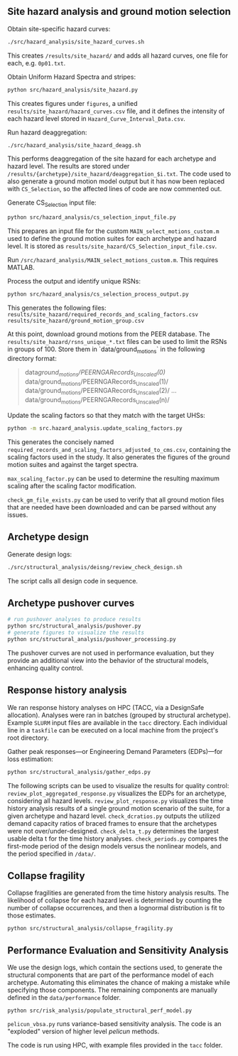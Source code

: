 ** Site hazard analysis and ground motion selection

Obtain site-specific hazard curves:
#+begin_src bash
  ./src/hazard_analysis/site_hazard_curves.sh
#+end_src

This creates ~/results/site_hazard/~ and adds all hazard curves, one file for each, e.g. ~0p01.txt~.

Obtain Uniform Hazard Spectra and stripes:
#+begin_src bash
  python src/hazard_analysis/site_hazard.py
#+end_src

This creates figures under ~figures~, a unified ~results/site_hazard/hazard_curves.csv~ file, and it defines the intensity of each hazard level stored in ~Hazard_Curve_Interval_Data.csv~.

Run hazard deaggregation:
#+begin_src bash
  ./src/hazard_analysis/site_hazard_deagg.sh
#+end_src

This performs deaggregation of the site hazard for each archetype and hazard level. The results are stored under ~/results/{archetype}/site_hazard/deaggregation_$i.txt~.
The code used to also generate a ground motion model output but it has now been replaced with ~CS_Selection~, so the affected lines of code are now commented out.

Generate CS_Selection input file:
#+begin_src bash
  python src/hazard_analysis/cs_selection_input_file.py
#+end_src

This prepares an input file for the custom ~MAIN_select_motions_custom.m~ used to define the ground motion suites for each archetype and hazard level. It is stored as ~results/site_hazard/CS_Selection_input_file.csv~.

Run ~/src/hazard_analysis/MAIN_select_motions_custom.m~. This requires MATLAB.

Process the output and identify unique RSNs:
#+begin_src bash
  python src/hazard_analysis/cs_selection_process_output.py
#+end_src

This generates the following files:
~results/site_hazard/required_records_and_scaling_factors.csv~
~results/site_hazard/ground_motion_group.csv~

At this point, download ground motions from the PEER database. The ~results/site_hazard/rsns_unique_*.txt~ files can be used to limit the RSNs in groups of 100. Store them in `data/ground_motions` in the following directory format:
#+begin_quote
data/ground_motions/PEERNGARecords_Unscaled(0)/
data/ground_motions/PEERNGARecords_Unscaled(1)/
data/ground_motions/PEERNGARecords_Unscaled(2)/
...
data/ground_motions/PEERNGARecords_Unscaled(n)/
#+end_quote

Update the scaling factors so that they match with the target UHSs:
#+begin_src bash
  python -m src.hazard_analysis.update_scaling_factors.py
#+end_src

This generates the concisely named ~required_records_and_scaling_factors_adjusted_to_cms.csv~, containing the scaling factors used in the study. It also generates the figures of the ground motion suites and against the target spectra.

~max_scaling_factor.py~ can be used to determine the resulting maximum scaling after the scaling factor modification.

~check_gm_file_exists.py~ can be used to verify that all ground motion files that are needed have been downloaded and can be parsed without any issues.

** Archetype design

Generate design logs:
#+begin_src bash
  ./src/structural_analysis/deisng/review_check_design.sh
#+end_src
The script calls all design code in sequence.

** Archetype pushover curves

#+begin_src bash
  # run pushover analyses to produce results
  python src/structural_analysis/pushover.py
  # generate figures to visualize the results
  python src/structural_analysis/pushover_processing.py
#+end_src

The pushover curves are not used in performance evaluation, but they provide an additional view into the behavior of the structural models, enhancing quality control.

** Response history analysis

We ran response history analyses on HPC (TACC, via a DesignSafe allocation). Analyses were ran in batches (grouped by structural archetype). Example ~SLURM~ input files are available in the ~tacc~ directory. Each individual line in a ~taskfile~ can be executed on a local machine from the project's root directory.

Gather peak responses---or Engineering Demand Parameters (EDPs)---for loss estimation:
#+begin_src bash
  python src/structural_analysis/gather_edps.py
#+end_src

The following scripts can be used to visualize the results for quality control:
~review_plot_aggregated_response.py~ visualizes the EDPs for an archetype, considering all hazard levels.
~review_plot_response.py~ visualizes the time history analysis results of a single ground motion scenario of the suite, for a given archetype and hazard level.
~check_dcratios.py~ outputs the utilized demand capacity ratios of braced frames to ensure that the archetypes were not over/under-designed.
~check_delta_t.py~ determines the largest usable delta t for the time history analyses.
~check_periods.py~ compares the first-mode period of the design models versus the nonlinear models, and the period specified in ~/data/~.

** Collapse fragility

Collapse fragilities are generated from the time history analysis results. The likelihood of collapse for each hazard level is determined by counting the number of collapse occurrences, and then a lognormal distribution is fit to those estimates.

#+begin_src 
  python src/structural_analysis/collapse_fragility.py
#+end_src

** Performance Evaluation and Sensitivity Analysis

We use the design logs, which contain the sections used, to generate the structural components that are part of the performance model of each archetype. Automating this eliminates the chance of making a mistake while specifying those components.
The remaining components are manually defined in the ~data/performance~ folder.

#+begin_src 
  python src/risk_analysis/populate_structural_perf_model.py
#+end_src

~pelicun_vbsa.py~ runs variance-based sensitivity analysis. The code is an "exploded" version of higher level /pelicun/ methods.

The code is run using HPC, with example files provided in the ~tacc~ folder.
